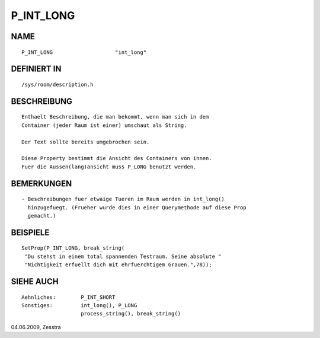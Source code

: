 P_INT_LONG
==========

NAME
----
::

     P_INT_LONG                    "int_long"

DEFINIERT IN
------------
::

     /sys/room/description.h

BESCHREIBUNG
------------
::

     Enthaelt Beschreibung, die man bekommt, wenn man sich in dem
     Container (jeder Raum ist einer) umschaut als String.

     Der Text sollte bereits umgebrochen sein.

     Diese Property bestimmt die Ansicht des Containers von innen.
     Fuer die Aussen(lang)ansicht muss P_LONG benutzt werden.

BEMERKUNGEN
-----------
::

     - Beschreibungen fuer etwaige Tueren im Raum werden in int_long()
       hinzugefuegt. (Frueher wurde dies in einer Querymethode auf diese Prop
       gemacht.)

BEISPIELE
---------
::

     SetProp(P_INT_LONG, break_string(
      "Du stehst in einem total spannenden Testraum. Seine absolute "
      "Nichtigkeit erfuellt dich mit ehrfuerchtigem Grauen.",78));

SIEHE AUCH
----------
::

     Aehnliches:	P_INT_SHORT
     Sonstiges:		int_long(), P_LONG
			process_string(), break_string()

04.06.2009, Zesstra

